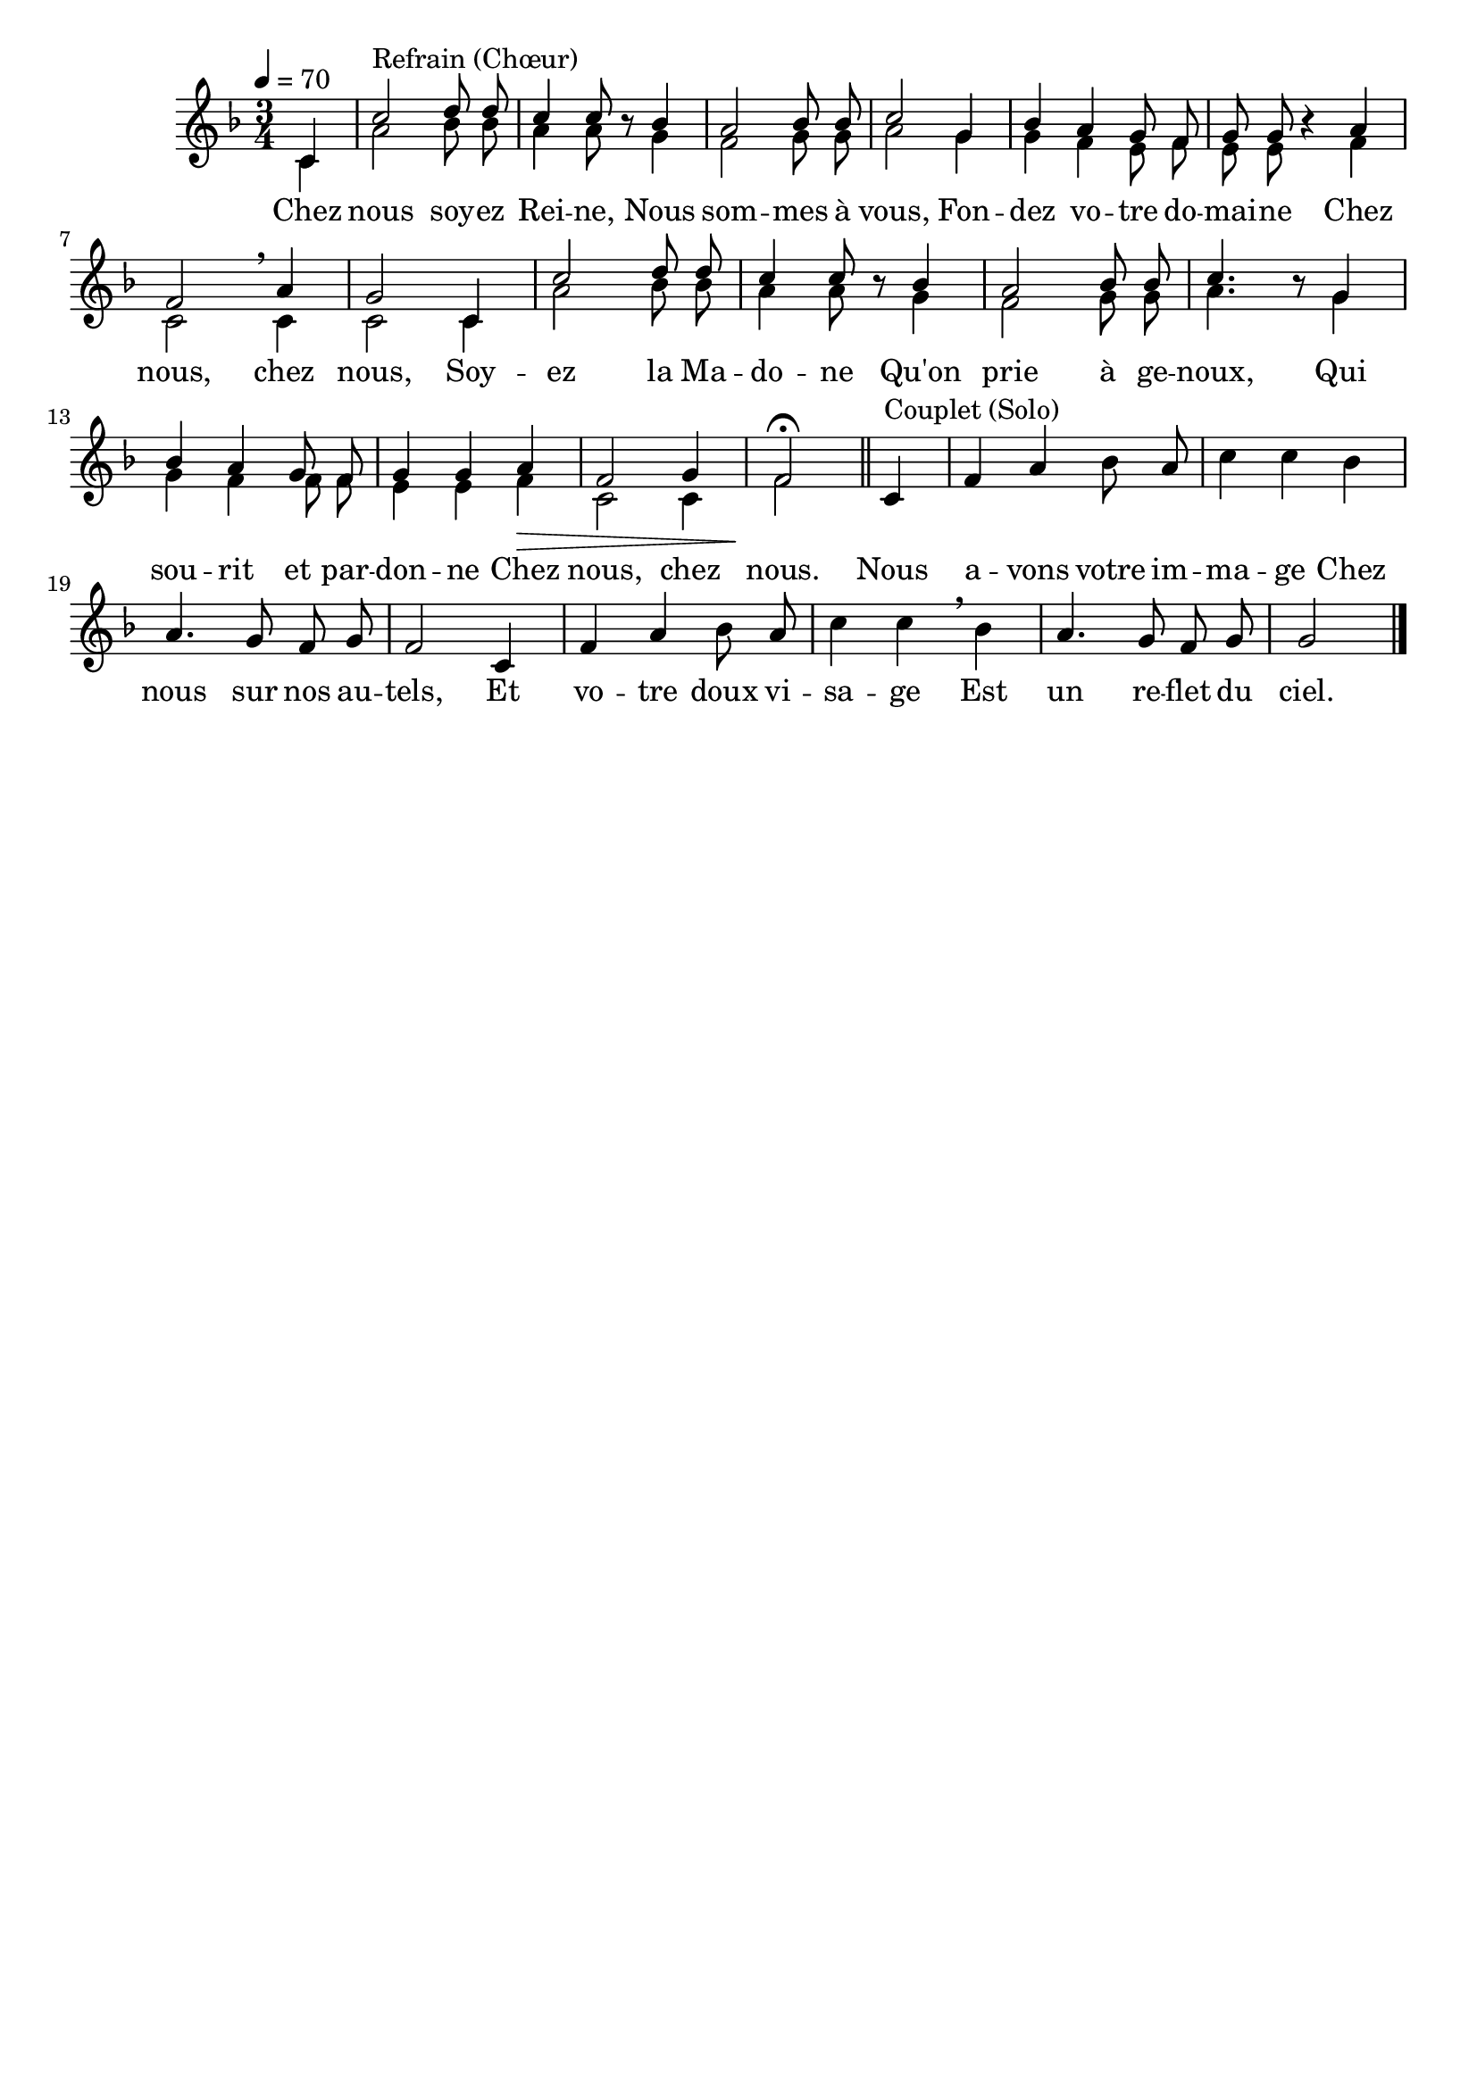 \version "2.16"
\language "français"

\header {
  tagline = ""
  composer = ""
}

MetriqueArmure = {
  \tempo 4=70
  \time 3/4
  \key fa \major
}

italique = { \override Score . LyricText #'font-shape = #'italic }

roman = { \override Score . LyricText #'font-shape = #'roman }

RefrainI = \relative do' {
  \partial 4 do4
  do'2^\markup {Refrain (Chœur)} re8 re
  do4 do8 \oneVoice r \voiceOne sib4
  la2 sib8 sib
  do2 sol4
  sib4 la sol8 fa
  sol8 sol \oneVoice r4 \voiceOne la
  fa2 \breathe la4
  sol2 do,4
  do'2 re8 re
  do4 do8 \oneVoice r \voiceOne sib4
  la2 sib8 sib
  do4. \oneVoice r8 \voiceOne sol4
  sib4 la sol8 fa
  sol4 sol la\>
  fa2 sol4
  fa2\!\fermata
  \bar "||"
}

RefrainII = \relative do' {
  \partial 4 do4
  la'2 sib8 sib
  la4 la8 s sol4
  fa2 sol8 sol
  la2 sol4
  sol4 fa mi8 fa
  mi8 mi s4 fa
  do2 do4
  do2 do4
  la'2 sib8 sib
  la4 la8 s sol4
  fa2 sol8 sol
  la4. s8 sol4
  sol4 fa fa8 fa
  mi4 mi fa
  do2 do4
  fa2
}

Couplet = \relative do' {
  do4^\markup {Couplet (Solo)}
  fa4 la sib8 la
  do4 do sib
  la4. sol8 fa sol
  fa2 do4
  fa4 la sib8 la
  do4 do \breathe sib
  la4. sol8 fa sol
  sol2 \bar "|."
}

Paroles = \lyricmode {
  Chez nous soy -- ez Rei -- ne,
  Nous som -- mes à vous,
  Fon -- dez vo -- tre do -- mai -- ne
  Chez nous, chez nous,
  Soy -- ez la Ma -- do -- ne
  Qu'on prie à ge -- noux,
  Qui sou -- rit et par -- don -- ne
  Chez nous, chez nous.
  
  Nous a -- vons votre im -- ma -- ge
  Chez nous sur nos au -- tels,
  Et vo -- tre doux vi -- sa -- ge
  Est un re -- flet du ciel.
}

\score{
  <<
    \new Staff <<
      \set Staff.midiInstrument = "flute"
      \set Staff.autoBeaming = ##f
      \new Voice = "voixI" {\voiceOne
        \override Score.PaperColumn #'keep-inside-line = ##t
        \MetriqueArmure
        \RefrainI
        \oneVoice
        \Couplet
      }
      \new Voice = "voixII" {\voiceTwo
        \override Score.PaperColumn #'keep-inside-line = ##t
        \MetriqueArmure
        \RefrainII
      }
    >>
    \new Lyrics \lyricsto voixI {
      \Paroles
    }
  >>
  \layout{}
  \midi{}
}

